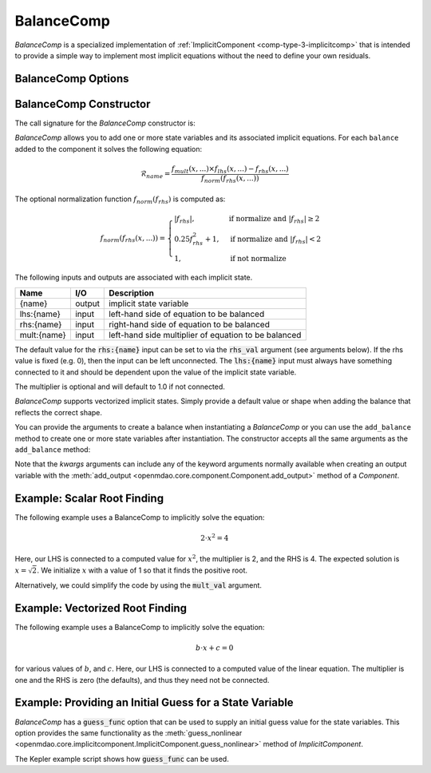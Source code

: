 .. index:: BalanceComp Example

.. _balancecomp_feature:

***********
BalanceComp
***********

`BalanceComp` is a specialized implementation of :ref:`ImplicitComponent <comp-type-3-implicitcomp>`
that is intended to provide a simple way to implement most implicit equations without the need to
define your own residuals.

BalanceComp Options
--------------------

.. embed-options::
    openmdao.components.balance_comp
    BalanceComp
    options

BalanceComp Constructor
-----------------------

The call signature for the `BalanceComp` constructor is:

.. automethod:: openmdao.components.balance_comp.BalanceComp.__init__()
    :noindex:


`BalanceComp` allows you to add one or more state variables and its associated
implicit equations.  For each ``balance`` added to the component it
solves the following equation:

.. math::

  \mathcal{R}_{name} =
  \frac{f_{mult}(x,...) \times f_{lhs}(x,...) - f_{rhs}(x,...)}{f_{norm}(f_{rhs}(x,...))}

The optional normalization function :math:`f_{norm}(f_{rhs})` is computed as:

.. math::

  f_{norm}(f_{rhs}(x,...)) =
  \begin{cases}
   \left| f_{rhs} \right|, & \text{if normalize and } \left| f_{rhs} \right| \geq 2 \\
   0.25 f_{rhs}^2 + 1,     & \text{if normalize and } \left| f_{rhs} \right| < 2 \\
   1,                      & \text{if not normalize}
  \end{cases}

The following inputs and outputs are associated with each implicit state.

=========== ======= ====================================================
Name        I/O     Description
=========== ======= ====================================================
{name}      output  implicit state variable
lhs:{name}  input   left-hand side of equation to be balanced
rhs:{name}  input   right-hand side of equation to be balanced
mult:{name} input   left-hand side multiplier of equation to be balanced
=========== ======= ====================================================

The default value for the :code:`rhs:{name}` input can be set to via the
:code:`rhs_val` argument (see arguments below). If the rhs value is fixed (e.g. 0),
then the input can be left unconnected. The :code:`lhs:{name}` input must always have
something connected to it and should be dependent upon the value of the implicit state variable.

The multiplier is optional and will default to 1.0 if not connected.

`BalanceComp` supports vectorized implicit states. Simply provide a default
value or shape when adding the balance that reflects the correct shape.

You can provide the arguments to create a balance when instantiating a `BalanceComp`
or you can use the ``add_balance`` method to create one or more state variables after
instantiation.  The constructor accepts all the same arguments as the ``add_balance``
method:

.. automethod:: openmdao.components.balance_comp.BalanceComp.add_balance
   :noindex:

Note that the `kwargs` arguments can include any of the keyword arguments normally available
when creating an output variable with the
:meth:`add_output <openmdao.core.component.Component.add_output>` method of a `Component`.


Example:  Scalar Root Finding
-----------------------------

The following example uses a BalanceComp to implicitly solve the
equation:

.. math::

    2 \cdot x^2 = 4

Here, our LHS is connected to a computed value for :math:`x^2`, the multiplier is 2, and the RHS
is 4.  The expected solution is :math:`x=\sqrt{2}`.  We initialize :math:`x` with a value of 1 so that
it finds the positive root.

.. embed-code::
    openmdao.components.tests.test_balance_comp.TestBalanceComp.test_feature_scalar
    :layout: interleave

Alternatively, we could simplify the code by using the :code:`mult_val` argument.

.. embed-code::
    openmdao.components.tests.test_balance_comp.TestBalanceComp.test_feature_scalar_with_default_mult
    :layout: interleave


Example:  Vectorized Root Finding
---------------------------------

The following example uses a BalanceComp to implicitly solve the equation:

.. math::

    b \cdot x + c  = 0

for various values of :math:`b`, and :math:`c`.  Here, our LHS is connected to a computed value of
the linear equation.  The multiplier is one and the RHS is zero (the defaults), and thus
they need not be connected.

.. embed-code::
    openmdao.components.tests.test_balance_comp.TestBalanceComp.test_feature_vector
    :layout: interleave


Example:  Providing an Initial Guess for a State Variable
---------------------------------------------------------

`BalanceComp` has a :code:`guess_func` option that can be used to supply an initial guess
value for the state variables.  This option provides the same functionality as the
:meth:`guess_nonlinear <openmdao.core.implicitcomponent.ImplicitComponent.guess_nonlinear>`
method of `ImplicitComponent`.

The Kepler example script shows how :code:`guess_func` can be used.

.. embed-code::
    openmdao.test_suite.test_examples.test_keplers_equation.TestKeplersEquation.test_result
    :layout: interleave

.. tags:: BalanceComp, Component
